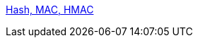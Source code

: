 link:https://amitkumar50.github.io/Networking/OSI-Layers/Layer-3/Security/Hash%20MAC.html[Hash, MAC, HMAC]
